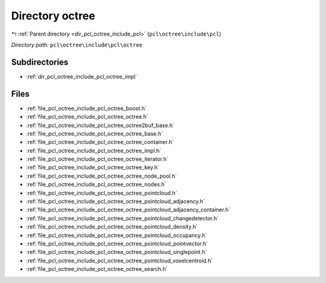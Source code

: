 .. _dir_pcl_octree_include_pcl_octree:


Directory octree
================


|exhale_lsh| :ref:`Parent directory <dir_pcl_octree_include_pcl>` (``pcl\octree\include\pcl``)

.. |exhale_lsh| unicode:: U+021B0 .. UPWARDS ARROW WITH TIP LEFTWARDS

*Directory path:* ``pcl\octree\include\pcl\octree``

Subdirectories
--------------

- :ref:`dir_pcl_octree_include_pcl_octree_impl`


Files
-----

- :ref:`file_pcl_octree_include_pcl_octree_boost.h`
- :ref:`file_pcl_octree_include_pcl_octree_octree.h`
- :ref:`file_pcl_octree_include_pcl_octree_octree2buf_base.h`
- :ref:`file_pcl_octree_include_pcl_octree_octree_base.h`
- :ref:`file_pcl_octree_include_pcl_octree_octree_container.h`
- :ref:`file_pcl_octree_include_pcl_octree_octree_impl.h`
- :ref:`file_pcl_octree_include_pcl_octree_octree_iterator.h`
- :ref:`file_pcl_octree_include_pcl_octree_octree_key.h`
- :ref:`file_pcl_octree_include_pcl_octree_octree_node_pool.h`
- :ref:`file_pcl_octree_include_pcl_octree_octree_nodes.h`
- :ref:`file_pcl_octree_include_pcl_octree_octree_pointcloud.h`
- :ref:`file_pcl_octree_include_pcl_octree_octree_pointcloud_adjacency.h`
- :ref:`file_pcl_octree_include_pcl_octree_octree_pointcloud_adjacency_container.h`
- :ref:`file_pcl_octree_include_pcl_octree_octree_pointcloud_changedetector.h`
- :ref:`file_pcl_octree_include_pcl_octree_octree_pointcloud_density.h`
- :ref:`file_pcl_octree_include_pcl_octree_octree_pointcloud_occupancy.h`
- :ref:`file_pcl_octree_include_pcl_octree_octree_pointcloud_pointvector.h`
- :ref:`file_pcl_octree_include_pcl_octree_octree_pointcloud_singlepoint.h`
- :ref:`file_pcl_octree_include_pcl_octree_octree_pointcloud_voxelcentroid.h`
- :ref:`file_pcl_octree_include_pcl_octree_octree_search.h`


